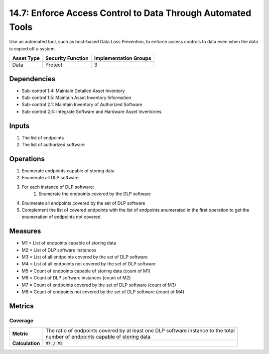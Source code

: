 14.7: Enforce Access Control to Data Through Automated Tools
=========================================================
Use an automated tool, such as host-based Data Loss Prevention, to enforce access controls to data even when the data is copied off a system.

.. list-table::
	:header-rows: 1

	* - Asset Type
	  - Security Function
	  - Implementation Groups
	* - Data
	  - Protect
	  - 3

Dependencies
------------
* Sub-control 1.4: Maintain Detailed Asset Inventory
* Sub-control 1.5: Maintain Asset Inventory Information
* Sub-control 2.1: Maintain Inventory of Authorized Software
* Sub-control 2.5: Integrate Software and Hardware Asset Inventories

Inputs
-----------
#. The list of endpoints
#. The list of authorized software

Operations
----------
#. Enumerate endpoints capable of storing data
#. Enumerate all DLP software
#. For each instance of DLP software:
	#. Enumerate the endpoints covered by the DLP software
#. Enumerate all endpoints covered by the set of DLP software
#. Complement the list of covered endpoints with the list of endpoints enumerated in the first operation to get the enumeration of endpoints not covered

Measures
--------
* M1 = List of endpoints capable of storing data
* M2 = List of DLP software instances
* M3 = List of all endpoints covered by the set of DLP software
* M4 = List of all endpoints not covered by the set of DLP software
* M5 = Count of endpoints capable of storing data (count of M1)
* M6 = Count of DLP software instances (count of M2)
* M7 = Count of endpoints covered by the set of DLP software (count of M3)
* M8 = Count of endpoints not covered by the set of DLP software (count of M4)

Metrics
-------

Coverage
^^^^^^^^
.. list-table::

	* - **Metric**
	  - | The ratio of endpoints covered by at least one DLP software instance to the total
	    | number of endpoints capable of storing data
	* - **Calculation**
	  - :code:`M7 / M5`

.. history
.. authors
.. license
